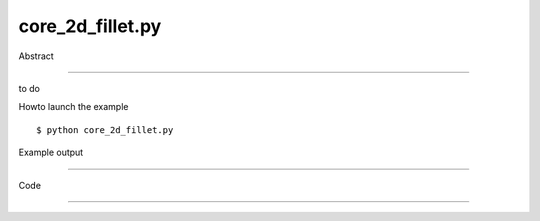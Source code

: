 core_2d_fillet.py
============

Abstract

------

to do

Howto launch the example ::

  $ python core_2d_fillet.py

Example output

------

  .. image:: images/screenshots/capture-core_2d_fillet-1-1510045172.jpeg


Code

------


  .. highlight:: python
    :linenothreshold: 5

    from OCC.gp import gp_Pnt,gp_Dir,gp_Pln
    from OCC.Display.SimpleGui import init_display
    from OCC.ChFi2d import ChFi2d_AnaFilletAlgo
    from OCC.BRepBuilderAPI import BRepBuilderAPI_MakeEdge,BRepBuilderAPI_MakeWire
    
    from core_geometry_utils import make_wire
    display,start_display, add_menu,add_functionto_menu = init_display()
    
    # Defining the points
    p1 = gp_Pnt(0, 0, 0) 
    p2 = gp_Pnt(5, 5, 0)
    p3 = gp_Pnt(-5,5, 0)
    
    # Making the edges
    ed1 = BRepBuilderAPI_MakeEdge(p3,p2).Edge()
    ed2 = BRepBuilderAPI_MakeEdge(p2,p1).Edge()
    
    #Making the 2dFillet
    f = ChFi2d_AnaFilletAlgo()
    f.Init(ed1,ed2,gp_Pln())
    radius = 1.0
    f.Perform(radius)
    fillet2d = f.Result(ed1,ed2)
    
    # Create and display a wire
    w = make_wire([ed1, fillet2d, ed2])
    display.DisplayShape(w)
    start_display()
